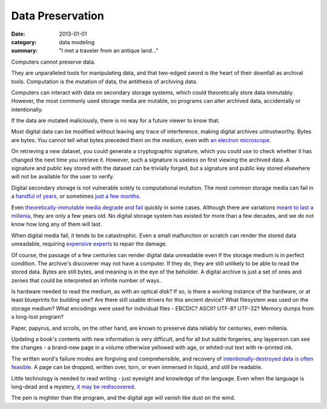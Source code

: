 Data Preservation
=================

:date: 2013-01-01
:category: data modeling
:summary: "I met a traveler from an antique land..."

Computers cannot preserve data.

They are unparalleled tools for manipulating data, and that two-edged sword
is the heart of their downfall as archival tools. Computation is the mutation
of data, the antithesis of archiving data.

Computers can interact with data on secondary storage systems, which could
theoretically store data immutably. However, the most commonly used storage
media are mutable, so programs can alter archived data, accidentally or
intentionally.

If the data are mutated maliciously, there is no way for a future viewer to
know that.

Most digital data can be modified without leaving any trace of
interference, making digital archives untrustworthy. Bytes are bytes. You
cannot tell what bytes preceded them on the medium, even with
`an electron microscope`_.

On retrieving a new dataset, you could generate a cryptographic signature,
which you could use to check whether it has changed the next time you retrieve
it. However, such a signature is useless on first viewing the archived data. A
signature and public key stored with the dataset can be trivially forged, but a
signature and public key stored elsewhere will not be available for the user to
verify.

Digital secondary storage is not vulnerable solely to computational mutation.
The most common storage media can fail in a `handful of years`_, or sometimes
`just a few months`_.

Even `theoretically-immutable media`_ `degrade and fail`_ quickly in some
cases. Although there are variations `meant to last a millenia`_, they are only
a few years old. No digital storage system has existed for more than a few
decades, and we do not know how long any of them will last.

When digital media fail, it tends to be catastrophic. Even a small malfunction
or scratch can render the stored data unreadable, requiring `expensive
experts`_ to repair the damage.

Of course, the passage of a few centuries can render digital data unreadable
even if the storage medium is in perfect condition. The archive's discoverer
may not have a computer. If they do, they are still unlikely to be able to
read the stored data. Bytes are still bytes, and meaning is in the eye of the
beholder. A digital archive is just a set of ones and zeroes that could be
interpreted an infinite number of ways.

Is hardware needed to read the medium, as with an optical disk? If so, is there
a working instance of the hardware, or at least blueprints for building one?
Are there still usable drivers for this ancient device? What filesystem was
used on the storage medium? What encodings were used for individual files -
EBCDIC? ASCII? UTF-8? UTF-32? Memory dumps from a long-lost program?

Paper, papyrus, and scrolls, on the other hand, are known to preserve data
reliably for centuries, even millenia.

Updating a book's contents with new information is very difficult, and for all
but subtle forgeries, any layperson can see the changes - a brand-new page in a
volume otherwise yellowed with age, or whited-out text with re-printed ink.

The written word's failure modes are forgiving and comprehensible, and recovery of
`intentionally-destroyed data is often feasible`_. A page can be dropped,
written over, torn, or even immersed in liquid, and still be readable.

Little technology is needed to read writing - just eyesight and knowledge of
the language. Even when the language is long-dead and a mystery, `it may be
rediscovered`_.

The pen is mightier than the program, and the digital age will vanish like dust
on the wind.


.. _handful of years: https://www.backblaze.com/hard-drive-test-data.html
.. _just a few months: http://www.dell.com/downloads/global/products/pvaul/en/Solid-State-Drive-FAQ-us.pdf
.. _an electron microscope: http://security.stackexchange.com/questions/26132/is-data-remanence-a-myth
.. _theoretically-immutable media: https://en.wikipedia.org/wiki/CD-R#Lifespan
.. _degrade and fail: https://en.wikipedia.org/wiki/DVD#Longevity
.. _meant to last a millenia: http://www.mdisc.com/
.. _expensive experts: http://www.drivesaversdatarecovery.com/
.. _intentionally-destroyed data is often feasible: https://en.wikipedia.org/wiki/Palimpsest#Modern_decipherment
.. _it may be rediscovered: https://en.wikipedia.org/wiki/Rosetta_Stone#Hieroglyphic_text
